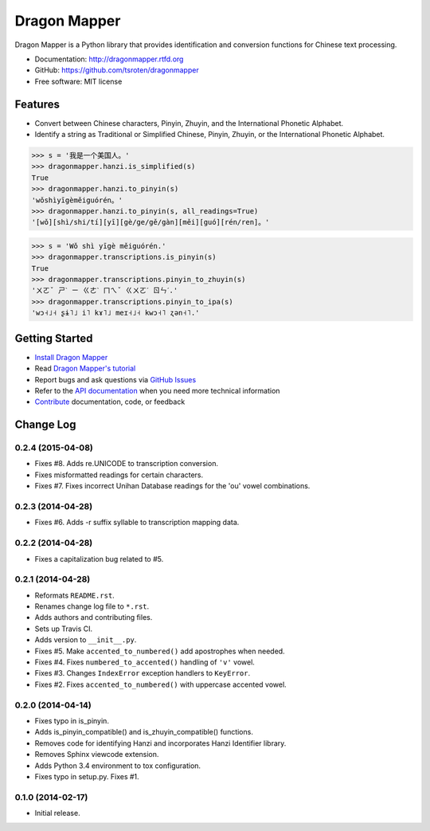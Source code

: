=============
Dragon Mapper
=============

.. image:: https://badge.fury.io/py/dragonmapper.png
    :target: http://badge.fury.io/py/dragonmapper

.. image:: https://travis-ci.org/tsroten/dragonmapper.png?branch=develop
        :target: https://travis-ci.org/tsroten/dragonmapper

Dragon Mapper is a Python library that provides identification and conversion
functions for Chinese text processing.

* Documentation: http://dragonmapper.rtfd.org
* GitHub: https://github.com/tsroten/dragonmapper
* Free software: MIT license

Features
--------

* Convert between Chinese characters, Pinyin, Zhuyin, and the International
  Phonetic Alphabet.
* Identify a string as Traditional or Simplified Chinese, Pinyin, Zhuyin, or
  the International Phonetic Alphabet.

.. code:: python

    >>> s = '我是一个美国人。'
    >>> dragonmapper.hanzi.is_simplified(s)
    True
    >>> dragonmapper.hanzi.to_pinyin(s)
    'wǒshìyīgèměiguórén。'
    >>> dragonmapper.hanzi.to_pinyin(s, all_readings=True)
    '[wǒ][shì/shi/tí][yī][gè/ge/gě/gàn][měi][guó][rén/ren]。'

.. code:: python

    >>> s = 'Wǒ shì yīgè měiguórén.'
    >>> dragonmapper.transcriptions.is_pinyin(s)
    True
    >>> dragonmapper.transcriptions.pinyin_to_zhuyin(s)
    'ㄨㄛˇ ㄕˋ ㄧ ㄍㄜˋ ㄇㄟˇ ㄍㄨㄛˊ ㄖㄣˊ.'
    >>> dragonmapper.transcriptions.pinyin_to_ipa(s)
    'wɔ˧˩˧ ʂɨ˥˩ i˥ kɤ˥˩ meɪ˧˩˧ kwɔ˧˥ ʐən˧˥.'

Getting Started
---------------
* `Install Dragon Mapper <http://dragonmapper.readthedocs.org/en/latest/installation.html>`_
* Read `Dragon Mapper's tutorial <http://dragonmapper.readthedocs.org/en/latest/tutorial.html>`_
* Report bugs and ask questions via `GitHub Issues <https://github.com/tsroten/dragonmapper>`_
* Refer to the `API documentation <http://dragonmapper.readthedocs.org/en/latest/api.html>`_ when you need more technical information
* `Contribute <http://dragonmapper.readthedocs.org/en/latest/contributing.html>`_ documentation, code, or feedback




Change Log
----------

0.2.4 (2015-04-08)
++++++++++++++++++

* Fixes #8. Adds re.UNICODE to transcription conversion.
* Fixes misformatted readings for certain characters.
* Fixes #7. Fixes incorrect Unihan Database readings for the 'ou' vowel combinations.

0.2.3 (2014-04-28)
++++++++++++++++++

* Fixes #6. Adds -r suffix syllable to transcription mapping data.

0.2.2 (2014-04-28)
++++++++++++++++++

* Fixes a capitalization bug related to #5.

0.2.1 (2014-04-28)
++++++++++++++++++

* Reformats ``README.rst``.
* Renames change log file to ``*.rst``.
* Adds authors and contributing files.
* Sets up Travis CI.
* Adds version to ``__init__.py``.
* Fixes #5. Make ``accented_to_numbered()`` add apostrophes when needed.
* Fixes #4. Fixes ``numbered_to_accented()`` handling of ``'v'`` vowel.
* Fixes #3. Changes ``IndexError`` exception handlers to ``KeyError``.
* Fixes #2. Fixes ``accented_to_numbered()`` with uppercase accented vowel.

0.2.0 (2014-04-14)
++++++++++++++++++

* Fixes typo in is_pinyin.
* Adds is_pinyin_compatible() and is_zhuyin_compatible() functions.
* Removes code for identifying Hanzi and incorporates Hanzi Identifier library.
* Removes Sphinx viewcode extension.
* Adds Python 3.4 environment to tox configuration.
* Fixes typo in setup.py. Fixes #1.

0.1.0 (2014-02-17)
++++++++++++++++++

* Initial release.



